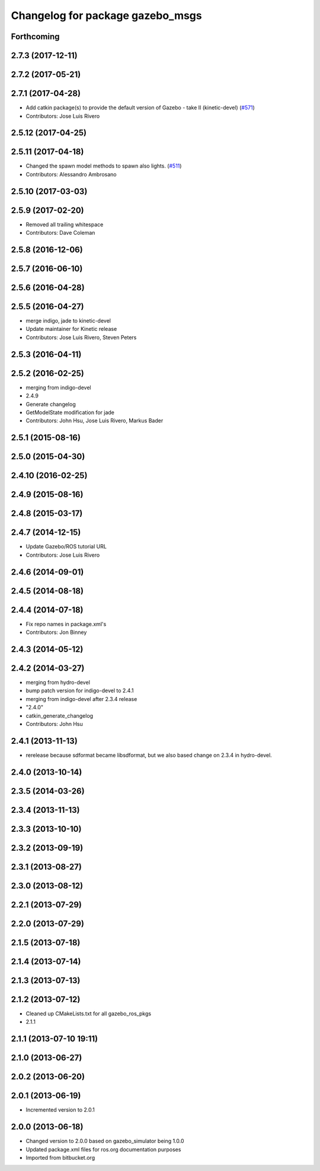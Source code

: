 ^^^^^^^^^^^^^^^^^^^^^^^^^^^^^^^^^
Changelog for package gazebo_msgs
^^^^^^^^^^^^^^^^^^^^^^^^^^^^^^^^^

Forthcoming
-----------

2.7.3 (2017-12-11)
------------------

2.7.2 (2017-05-21)
------------------

2.7.1 (2017-04-28)
------------------
* Add catkin package(s) to provide the default version of Gazebo - take II (kinetic-devel) (`#571 <https://github.com/ros-simulation/gazebo_ros_pkgs/issues/571>`_)
* Contributors: Jose Luis Rivero

2.5.12 (2017-04-25)
-------------------

2.5.11 (2017-04-18)
-------------------
* Changed the spawn model methods to spawn also lights. (`#511 <https://github.com/ros-simulation/gazebo_ros_pkgs/issues/511>`_)
* Contributors: Alessandro Ambrosano

2.5.10 (2017-03-03)
-------------------

2.5.9 (2017-02-20)
------------------
* Removed all trailing whitespace
* Contributors: Dave Coleman

2.5.8 (2016-12-06)
------------------

2.5.7 (2016-06-10)
------------------

2.5.6 (2016-04-28)
------------------

2.5.5 (2016-04-27)
------------------
* merge indigo, jade to kinetic-devel
* Update maintainer for Kinetic release
* Contributors: Jose Luis Rivero, Steven Peters

2.5.3 (2016-04-11)
------------------

2.5.2 (2016-02-25)
------------------
* merging from indigo-devel
* 2.4.9
* Generate changelog
* GetModelState modification for jade
* Contributors: John Hsu, Jose Luis Rivero, Markus Bader

2.5.1 (2015-08-16)
------------------

2.5.0 (2015-04-30)
------------------

2.4.10 (2016-02-25)
-------------------

2.4.9 (2015-08-16)
------------------

2.4.8 (2015-03-17)
------------------

2.4.7 (2014-12-15)
------------------
* Update Gazebo/ROS tutorial URL
* Contributors: Jose Luis Rivero

2.4.6 (2014-09-01)
------------------

2.4.5 (2014-08-18)
------------------

2.4.4 (2014-07-18)
------------------
* Fix repo names in package.xml's
* Contributors: Jon Binney

2.4.3 (2014-05-12)
------------------

2.4.2 (2014-03-27)
------------------
* merging from hydro-devel
* bump patch version for indigo-devel to 2.4.1
* merging from indigo-devel after 2.3.4 release
* "2.4.0"
* catkin_generate_changelog
* Contributors: John Hsu

2.4.1 (2013-11-13)
------------------
* rerelease because sdformat became libsdformat, but we also based change on 2.3.4 in hydro-devel.

2.4.0 (2013-10-14)
------------------

2.3.5 (2014-03-26)
------------------

2.3.4 (2013-11-13)
------------------

2.3.3 (2013-10-10)
------------------

2.3.2 (2013-09-19)
------------------

2.3.1 (2013-08-27)
------------------

2.3.0 (2013-08-12)
------------------

2.2.1 (2013-07-29)
------------------

2.2.0 (2013-07-29)
------------------

2.1.5 (2013-07-18)
------------------

2.1.4 (2013-07-14)
------------------

2.1.3 (2013-07-13)
------------------

2.1.2 (2013-07-12)
------------------
* Cleaned up CMakeLists.txt for all gazebo_ros_pkgs
* 2.1.1

2.1.1 (2013-07-10 19:11)
------------------------

2.1.0 (2013-06-27)
------------------

2.0.2 (2013-06-20)
------------------

2.0.1 (2013-06-19)
------------------
* Incremented version to 2.0.1

2.0.0 (2013-06-18)
------------------
* Changed version to 2.0.0 based on gazebo_simulator being 1.0.0
* Updated package.xml files for ros.org documentation purposes
* Imported from bitbucket.org
